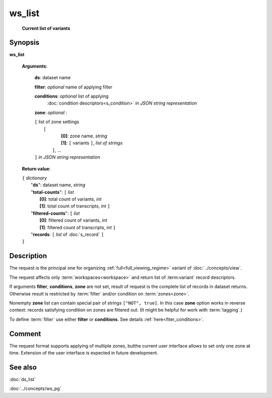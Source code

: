 ws_list
=======
        **Current list of variants**

.. index:: 
    ws_list; request

Synopsis
--------

**ws_list** 

    **Arguments**: 

        **ds**: dataset name
        
        **filter**: *optional* name of applying filter
        
        **conditions**: *optional* list of applying 
            :doc:`condition descriptors<s_condition>`
            *in JSON string representation*

        **zone**: *optional* :
        
        | ``[`` list of zone settings
        |       ``[``
        |             **[0]**:  zone name, *string*
        |             **[1]**:  ``[`` variants ``]``, *list of strings*
        |        ``]``, ...
        | ``]``  *in JSON string representation*
        
    **Return value**: 
    
    | ``{`` *dictionary*
    |       "**ds**":   dataset name, *string*
    |       "**total-counts**": ``[`` *list*
    |                       **[0]**: total count of variants, *int*
    |                       **[1]**: total count of transcripts, *int* ``]``
    |       "**filtered-counts**": ``[`` *list*
    |                       **[0]**: filtered count of variants, *int*
    |                       **[1]**: filtered count of transcripts, *int* ``]``
    |       "**records**: ``[`` *list* of :doc:`s_record` ``]``
    | ``}``
    
    
Description
-----------
The request is the principal one for organizing :ref:`full<full_viewing_regime>` variant of :doc:`../concepts/view`.

The request affects only :term:`workspaces<workspace>` and return list of :term:variant` record descriptors.

If arguments **filter**, **conditions**, **zone** are not set, result of request is the complete list of records in dataset returns. Otherwise result is restricted by :term:`filter` and/or condition on :term:`zones<zone>`.

Nonempty **zone** list can contain special pair of strings ``["NOT", true]``. In this case **zone** option works in reverse context: records satisfying condition on zones are filtered out. (It might be helpful for work with :term:`tagging`.)

To define :term:`filter` use either **filter** or **conditions**. See details :ref:`here<fiter_conditions>`.

Comment
-------
The request format supports applying of multiple zones, butthe current user interface allows to set only one zone at time. Extension of the user interface is expected in future development.

See also
--------
:doc:`ds_list`

:doc:`../concepts/ws_pg`

